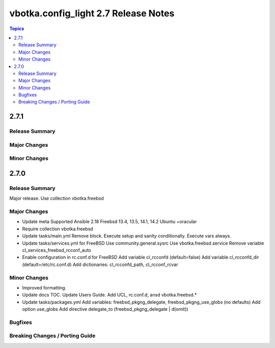 =====================================
vbotka.config_light 2.7 Release Notes
=====================================

.. contents:: Topics


2.7.1
=====

Release Summary
---------------

Major Changes
-------------

Minor Changes
-------------


2.7.0
=====

Release Summary
---------------
Major release. Use collection vbotka.freebsd

Major Changes
-------------
* Update meta
  Supported Ansible 2.18
  Freebsd 13.4, 13.5, 14.1, 14.2
  Ubuntu +oracular
* Require collection vbotka.freebsd
* Update tasks/main.yml
  Remove block.
  Execute setup and sanity conditionally.
  Execute vars always.
* Update tasks/services.yml for FreeBSD
  Use community.general.sysrc
  Use vbotka.freebsd.service
  Remove variable cl_services_freebsd_rcconf_auto
* Enable configuration in rc.conf.d for FreeBSD
  Add variable cl_rcconfd (default=false)
  Add variable cl_rcconfd_dir (default=/etc/rc.conf.d)
  Add dictionaries: cl_rcconfd_path, cl_rcconf_rcvar

Minor Changes
-------------
* Improved formatting.
* Update docs TOC. Update Users Guide. Add UCL, rc.conf.d, ansd vbotka.freebsd.*
* Update tasks/packages.yml
  Add variables: freebsd_pkgng_delegate, freebsd_pkgng_use_globs (no defaults)
  Add option use_globs
  Add directive delegate_to (freebsd_pkgng_delegate | d(omit))

Bugfixes
--------

Breaking Changes / Porting Guide
--------------------------------
